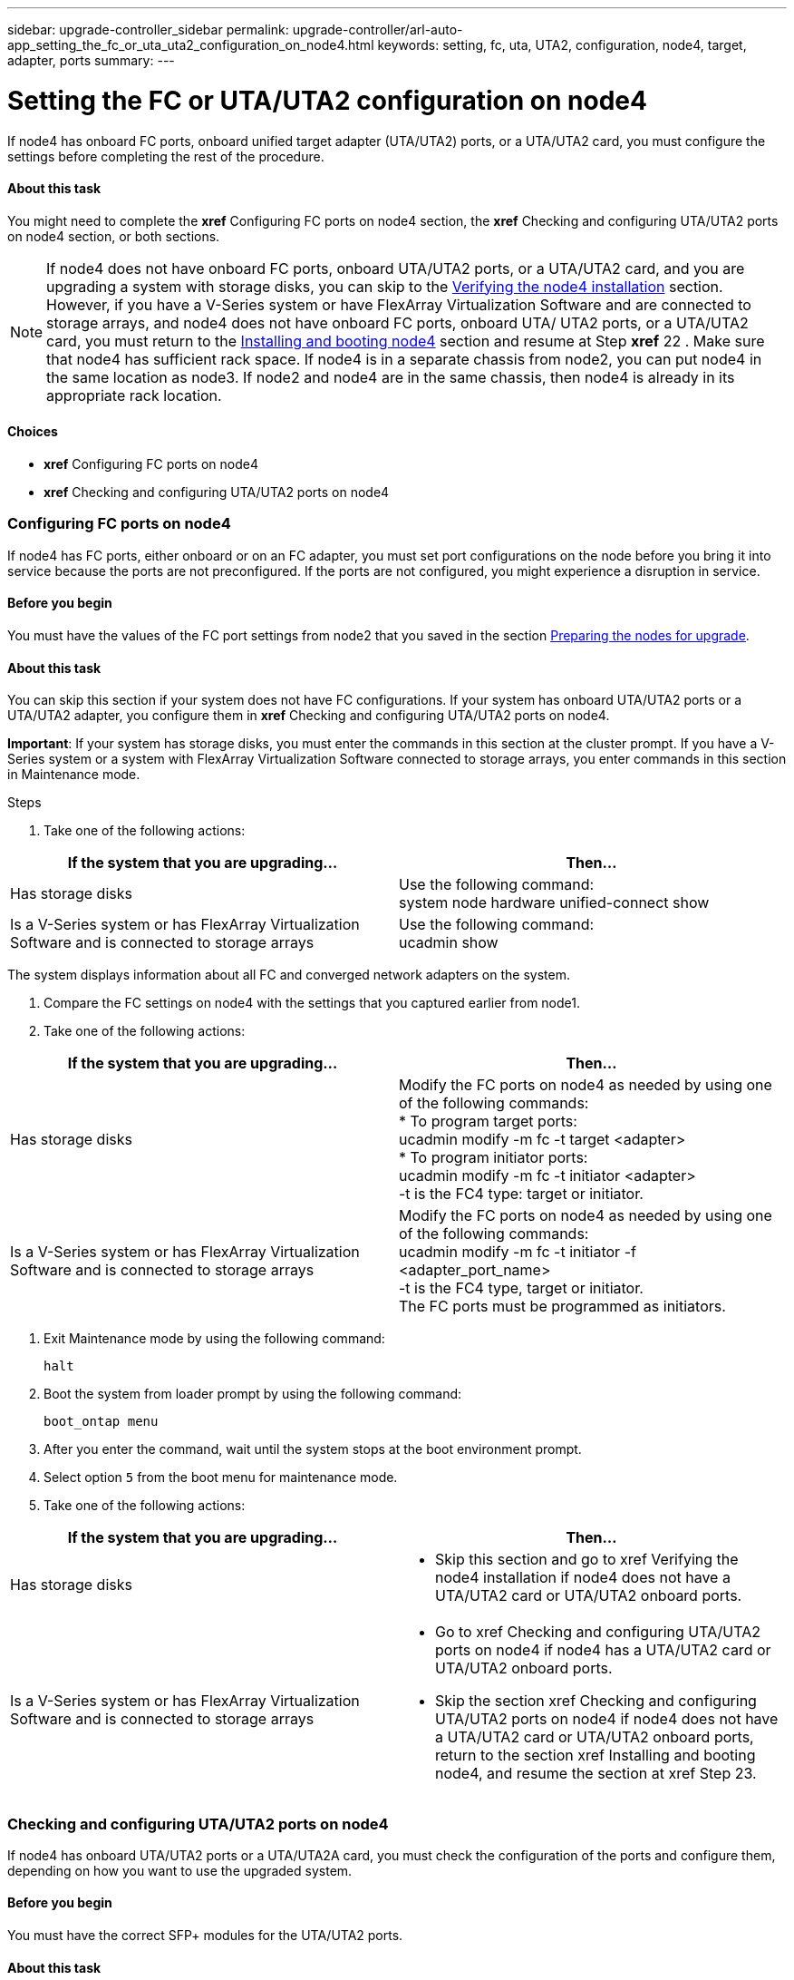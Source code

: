 ---
sidebar: upgrade-controller_sidebar
permalink: upgrade-controller/arl-auto-app_setting_the_fc_or_uta_uta2_configuration_on_node4.html
keywords: setting, fc, uta, UTA2, configuration, node4, target, adapter, ports
summary:
---

= Setting the FC or UTA/UTA2 configuration on node4
:hardbreaks:
:nofooter:
:icons: font
:linkattrs:
:imagesdir: ./media/

//
// This file was created with NDAC Version 2.0 (August 17, 2020)
//
// 2020-12-02 14:33:55.158793
//

[.lead]
If node4 has onboard FC ports, onboard unified target adapter (UTA/UTA2) ports, or a UTA/UTA2 card, you must configure the settings before completing the rest of the procedure.

==== About this task

You might need to complete the *xref* Configuring FC ports on node4 section, the *xref* Checking and configuring UTA/UTA2 ports on node4 section, or both sections.

[NOTE]
If node4 does not have onboard FC ports, onboard UTA/UTA2 ports, or a UTA/UTA2 card, and you are upgrading a system with storage disks, you can skip to the link:arl-auto-app_verifying_the_node4_installation.html[Verifying the node4 installation] section. However, if you have a V-Series system or have FlexArray Virtualization Software and are connected to storage arrays, and node4 does not have onboard FC ports, onboard UTA/ UTA2 ports, or a UTA/UTA2 card, you must return to the link:arl-auto-app_installing_and_booting_node4.html[Installing and booting node4] section and resume at Step *xref* 22 . Make sure that node4 has sufficient rack space. If node4 is in a separate chassis from node2, you can put node4 in the same location as node3. If node2 and node4 are in the same chassis, then node4 is already in its appropriate rack location.

==== Choices

* *xref* Configuring FC ports on node4
* *xref* Checking and configuring UTA/UTA2 ports on node4

=== Configuring FC ports on node4

If node4 has FC ports, either onboard or on an FC adapter, you must set port configurations on the node before you bring it into service because the ports are not preconfigured. If the ports are not configured, you might experience a disruption in service.

==== Before you begin

You must have the values of the FC port settings from node2 that you saved in the section link:arl-auto-app_preparing_the_nodes_for_upgrade.html[Preparing the nodes for upgrade].

==== About this task

You can skip this section if your system does not have FC configurations. If your system has onboard UTA/UTA2 ports or a UTA/UTA2 adapter, you configure them in *xref* Checking and configuring UTA/UTA2 ports on node4.

*Important*: If your system has storage disks, you must enter the commands in this section at the cluster prompt. If you have a V-Series system or a system with FlexArray Virtualization Software connected to storage arrays, you enter commands in this section in Maintenance mode.

.Steps

. Take one of the following actions:

|===
|If the system that you are upgrading... |Then…

|Has storage disks
|Use the following command:
system node hardware unified-connect show
|Is a V-Series system or has FlexArray Virtualization Software and is connected to storage arrays
|Use the following command:
ucadmin show
|===

The system displays information about all FC and converged network adapters on the system.

. Compare the FC settings on node4 with the settings that you captured earlier from node1.
. Take one of the following actions:

|===
|If the system that you are upgrading... |Then…

|Has storage disks
|Modify the FC ports on node4 as needed by using one of the following commands:
* To program target ports:
ucadmin modify -m fc -t target <adapter>
* To program initiator ports:
ucadmin modify -m fc -t initiator <adapter>
-t is the FC4 type: target or initiator.
|Is a V-Series system or has FlexArray Virtualization Software and is connected to storage arrays

|Modify the FC ports on node4 as needed by using one of the following commands:
ucadmin modify -m fc -t initiator -f <adapter_port_name>
-t is the FC4 type, target or initiator.
The FC ports must be programmed as initiators.
|===

. Exit Maintenance mode by using the following command:
+
`halt`

. Boot the system from loader prompt by using the following command:
+
`boot_ontap menu`

. After you enter the command, wait until the system stops at the boot environment prompt.
. Select option `5` from the boot menu for maintenance mode.
. Take one of the following actions:

|===
|If the system that you are upgrading... |Then…

|Has storage disks
a|* Skip this section and go to xref Verifying the node4 installation if node4 does not have a UTA/UTA2 card or UTA/UTA2 onboard ports.
|Is a V-Series system or has FlexArray Virtualization Software and is connected to storage arrays
a|* Go to xref Checking and configuring UTA/UTA2 ports on node4 if node4 has a UTA/UTA2 card or UTA/UTA2 onboard ports.
* Skip the section xref Checking and configuring UTA/UTA2 ports on node4 if node4 does not have a UTA/UTA2 card or UTA/UTA2 onboard ports, return to the section xref Installing and booting node4, and resume the section at xref Step 23.
|===

=== Checking and configuring UTA/UTA2 ports on node4

If node4 has onboard UTA/UTA2 ports or a UTA/UTA2A card, you must check the configuration of the ports and configure them, depending on how you want to use the upgraded system.

==== Before you begin

You must have the correct SFP+ modules for the UTA/UTA2 ports.

==== About this task

UTA/UTA2 ports can be configured into native FC mode or UTA/UTA2A mode. FC mode supports FC initiator and FC target; UTA/UTA2 mode allows concurrent NIC and FCoE traffic to share the same 10 GbE SFP+ interface and supports FC target.

[NOTE]
 NetApp marketing materials might use the term UTA2 to refer to CNA adapters and ports. However, the CLI uses the term CNA.

UTA/UTA2 ports might be on an adapter or on the controller with the following configurations:

* UTA/UTA2 cards ordered at the same time as the controller are configured before shipment to have the personality you requested.
* UTA/UTA2 cards ordered separately from the controller are shipped with the default FC target personality.
* Onboard UTA/UTA2 ports on new controllers are configured (before shipment) to have the personality you requested.However, you should check the configuration of the UTA/UTA2 ports on node4 and change it, if necessary.

*Attention*: If your system has storage disks, you enter the commands in this section at the cluster prompt unless directed to enter Maintenance mode. If you have a MetroCluster FC system, V-Series system or a system with FlexArray Virtualization software that is connected to storage arrays,  you must be in Maintenance mode to configure UTA/UTA2 ports.

.Steps

. Check how the ports are currently configured by using one of the following commands on node4:

|===
|If the system... |Then…

|Has storage disks
|system node hardware unified-connect show
|Is a V-Series system or has FlexArray Virtualization Software and is connected to storage arrays
|ucadmin show
|===

The system displays output similar to the following examples:

....
*> ucadmin show
                  Current    Current   Pending   Pending  Admin
Node   Adapter    Mode       Type   Mode      Type       Status
---- - -  ----- ---   ---------  ---------- --------  ------- --  -------
f-a    0e    fc         initiator  -          -  online
f-a    0f    fc        initiator  -         -  online
f-a    0g    cna        target     -          -  online
f-a    0h    cna        target     -          -  online
f-a    0e    fc        initiator  -          -  online
f-a    0f    fc         initiator  -         -  online
f-a    0g    cna        target     -          -  online
f-a    0h    cna        target     -          -  online
*>
....

. If the current SFP+ module does not match the desired use, replace it with the correct SFP+ module.
+
Contact your NetApp representative to obtain the correct SFP+ module.

. Examine the output of the `ucadmin show` command and determine whether the UTA/UTA2 ports have the personality you want.
. Take one of the following actions:

|===
|If the CNA ports... |Then…

|Do not have the personality that you want
|Go to xref Step 5.

|Have the personality that you want

|Skip Step 5 through Step 12 and go to xref Step 13.

|===

. Take one of the following actions:

|===
|If you are configuring... |Then…

|Ports on a UTA/UTA2 card
|Go to xref Step 7
|Onboard UTA/UTA2 ports
|Skip Step 7 and go to xref Step 8.
|===

. If the adapter is in initiator mode, and if the UTA/UTA2 port is online, take the UTA/UTA2 port offline by using the following command:
+
`storage disable adapter <adapter_name>`
+
Adapters in target mode are automatically offline in Maintenance mode.

. If the current configuration does not match the desired use, change the configuration as needed by using the following command:
+
`ucadmin modify -m fc|cna -t initiator|target <adapter_name>`

** `-m` is the personality mode, FC or 10 GbE UTA.
** `-t` is the FC4 type, `target` or `initiator`.

[NOTE]
You must use FC initiator for tape drives, FlexArray Virtualization systems, and MetroCluster configurations. You must use the FC target for SAN clients.

. Verify the settings by using the following command:
+
`ucadmin show`

. Verify the settings by using one of the following commands:

|===
|If the system... |Then…

|Has storage disks
|ucadmin show
|Is a V-Series system or has FlexArray Virtualization Software and is connected to storage arrays
|ucadmin show

|===

The output in the following examples shows that the FC4 type of adapter 1b is changing to `initiator` and that the mode of adapters 2a and 2b is changing to `cna`:

....
*> ucadmin show
NodeAdapterCurrent ModeCurrent TypePending ModePending TypeAdmin Status
---- ------- -------------  ------------ ------------ ------------ ------------
f-a1afcinitiator- - online
f-a1bfctarget- initiatoronline
f-a2afctargetcna- online
f-a2bfctargetcna- online
4 entries were displayed.
*>

. Place any target ports online by entering one of the following commands, once for each port:

|===
|If the system... |Then…

|Has storage disks
|network fcp adapter modify -node <node_name> -adapter<adapter_name> -state up
|Is a V-Series system or has FlexArray Virtualization Software and is connected to storage arrays
|fcp config <adapter_name> up
|===

. Cable the port.
. Take one of the following actions:

|===
|If the system... |Then…

|Has storage disks
|Go to xref Verifying the node4 installation.

|Is a V-Series system or has FlexArray Virtualization Software and is connected to storage arrays
|Return to the xref Installing and booting node3 and resume the section at xef Step 23.

|===

. Exit Maintenance mode by using the following command:
+
`halt`

. Boot node into boot menu by using the following command:
+
`boot_ontap menu`.
+
If you are upgrading to an A800, go to *xref *Step* *23

. On node4, go to the boot menu and using 22/7 and select the hidden option `boot_after_controller_replacement`. At the prompt, enter node2 to reassign the disks of node2 to node4, as per the following example.

....
LOADER-A> boot_ontap menu
.
.
<output truncated>
.
All rights reserved.
*******************************
*                             *
* Press Ctrl-C for Boot Menu. *
*                             *
*******************************
.
<output truncated>
.
Please choose one of the following:
(1)  Normal Boot.
(2)  Boot without /etc/rc.
(3)  Change password.
(4)  Clean configuration and initialize all disks.
(5)  Maintenance mode boot.
(6)  Update flash from backup config.
(7)  Install new software first.
(8)  Reboot node.
(9)  Configure Advanced Drive Partitioning.
(10) Set Onboard Key Manager recovery secrets.
(11) Configure node for external key management.
Selection (1-11)? 22/7
(22/7)                          Print this secret List
(25/6)                          Force boot with multiple filesystem disks missing.
(25/7)                          Boot w/ disk labels forced to clean.
(29/7)                          Bypass media errors.
(44/4a)                         Zero disks if needed and create new flexible root volume.
(44/7)                          Assign all disks, Initialize all disks as SPARE, write DDR labels
.
.
<output truncated>
.
.
(wipeconfig)                        Clean all configuration on boot device
(boot_after_controller_replacement) Boot after controller upgrade
(boot_after_mcc_transition)         Boot after MCC transition
(9a)                                Unpartition all disks and remove their ownership information.
(9b)                                Clean configuration and initialize node with partitioned disks.
(9c)                                Clean configuration and initialize node with whole disks.
(9d)                                Reboot the node.
(9e)                                Return to main boot menu.
The boot device has changed. System configuration information could be lost. Use option (6) to restore the system configuration, or option (4) to initialize all disks and setup a new system.
Normal Boot is prohibited.
Please choose one of the following:
(1)  Normal Boot.
(2)  Boot without /etc/rc.
(3)  Change password.
(4)  Clean configuration and initialize all disks.
(5)  Maintenance mode boot.
(6)  Update flash from backup config.
(7)  Install new software first.
(8)  Reboot node.
(9)  Configure Advanced Drive Partitioning.
(10) Set Onboard Key Manager recovery secrets.
(11) Configure node for external key management.
Selection (1-11)? boot_after_controller_replacement
This will replace all flash-based configuration with the last backup to disks. Are you sure you want to continue?: yes
.
.
<output truncated>
.
.
Controller Replacement: Provide name of the node you would like to replace:<nodename of the node being replaced>
Changing sysid of node node1 disks.
Fetched sanown old_owner_sysid = 536940063 and calculated old sys id = 536940063
Partner sysid = 4294967295, owner sysid = 536940063
.
.
<output truncated>
.
.
varfs_backup_restore: restore using /mroot/etc/varfs.tgz
varfs_backup_restore: attempting to restore /var/kmip to the boot device
varfs_backup_restore: failed to restore /var/kmip to the boot device
varfs_backup_restore: attempting to restore env file to the boot device
varfs_backup_restore: successfully restored env file to the boot device wrote key file "/tmp/rndc.key"
varfs_backup_restore: timeout waiting for login
varfs_backup_restore: Rebooting to load the new varfs
Terminated
<node reboots>
System rebooting...
.
.
Restoring env file from boot media...
copy_env_file:scenario = head upgrade
Successfully restored env file from boot media...
Rebooting to load the restored env file...
.
System rebooting...
.
.
.
<output truncated>
.
.
.
.
WARNING: System ID mismatch. This usually occurs when replacing a boot device or NVRAM cards!
Override system ID? {y|n} y
.
.
.
.
Login:
....

[NOTE]
In the above console output example, ONTAP will prompt you for the partner node name if the system uses Advanced Disk Partitioning (ADP) disks.

. If the system goes into a reboot loop with the message `no disks found`, it indicates that the system has reset the ports back to the target mode and therefore is unable to see any disks. Continue with Steps 17 to 22 to resolve this.
. Press Ctrl-C during autoboot to stop the node at the `LOADER>` prompt.
. At the loader prompt, enter maintenance mode by using the following command:
+
`boot_ontap miant`

. In maintenance mode, display all the previously set initiator ports that are now in target mode by using the following command:
+
ucadmin show
+
Change the ports back to initiator mode by using the following command:
+
`ucadmin modify -m fc -t initiator -f <adapter name>`

. Verify that the ports have been changed to initiator mode by using the following command:
+
`ucadmin show `

. Exit maintenance mode by using the following command:
+
`halt`

. At the loader prompt boot up by using the following command:
+
`boot_ontap`
+
Now, on booting, the node can detect all the disks that were previously assigned to it and can boot up as expected.

. If you are upgrading from a system with external disks to a system that supports internal and external disks (AFF A800 systems, for example), set the node2 aggregate as the root aggregate to ensure node4 boots from the root aggregate of node2. To set the root aggregate, go to the boot menu and select option `5` to enter maintenance mode. .
+
*Warning*: You must perform the following substeps in the exact order shown; failure to do so might cause an outage or even data loss.
+
The following procedure sets node4 to boot from the root aggregate of node2:

.. Enter maintenance mode by using the following command:
+
`boot_ontap maint`

.. Check the RAID, plex, and checksum information for the node2 aggregate by using the following command:
+
`aggr status -r`

.. Check the status of the node2 aggregate by using the following command:
+
`aggr status`

.. If necessary, bring the node2 aggregate online by using the following command:
+
`aggr_online root_aggr_from_<node2>`

.. Prevent the node4 from booting from its original root aggregate by using the following command:
+
`aggr offline <root_aggr_on_node4>`

.. Set the node2 root aggregate as the new root aggregate for node4 by using the following command:
+
`aggr options aggr_from_<node2> root`

.. Verify that the root aggregate of node4 is offline and the root aggregate for the disks brought over from node2 is online and set to root by using the following command:
+
`aggr status`

[NOTE]
Failing to perform the previous substep might cause node4 to boot from the internal root aggregate, or it might cause the system to assume a new cluster configuration exists or prompt you to identify one.

The following shows an example of the command output:
-------------------------------------------------------------------------------------------------
`Aggr State  Status    Options `
`aggr 0_nst_fas8080_15 online    raid_dp, aggr      root,  nosnap=on`
`                                fast zeroed `
`                                64-bit `
`aggr0 offline              raid_dp, aggr   diskroot`
`                    fast zeroed`
`                    64-bit`
-------------------------------------------------------------------------------------------------
....
